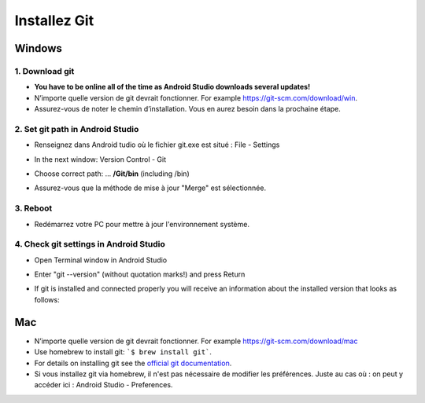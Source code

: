 Installez Git
**************************************************
Windows
==================================================
1. Download git
--------------------------------------------------
* **You have to be online all of the time as Android Studio downloads several updates!**
* N’importe quelle version de git devrait fonctionner. For example `https://git-scm.com/download/win <https://git-scm.com/download/win>`_.
* Assurez-vous de noter le chemin d’installation. Vous en aurez besoin dans la prochaine étape.

.. image:: ../images/Update_GitPath.png
  :alt: Git installation path

2. Set git path in Android Studio
--------------------------------------------------
* Renseignez dans Android tudio où le fichier git.exe est situé : File - Settings 

  .. image:: ../images/Update_GitSettings1.png
    :alt: Android Studio - open settings

* In the next window: Version Control - Git

* Choose correct path: ... **/Git/bin** (including /bin)

* Assurez-vous que la méthode de mise à jour "Merge" est sélectionnée.

  .. image:: ../images/Update_GitSettings2a.png
    :alt: Android Studio - GIT path
   
3. Reboot
--------------------------------------------------
* Redémarrez votre PC pour mettre à jour l'environnement système.

4. Check git settings in Android Studio
--------------------------------------------------
* Open Terminal window in Android Studio
* Enter "git --version" (without quotation marks!) and press Return

  .. image:: ../images/AndroidStudio_gitversion1.png
    :alt: git --version

* If git is installed and connected properly you will receive an information about the installed version that looks as follows:

  .. image:: ../images/AndroidStudio_gitversion2.png
    :alt: result git-version

Mac
==================================================
* N’importe quelle version de git devrait fonctionner. For example `https://git-scm.com/download/mac <https://git-scm.com/download/mac>`_
* Use homebrew to install git: ```$ brew install git```.
* For details on installing git see the `official git documentation <https://git-scm.com/book/en/v2/Getting-Started-Installing-Git>`_.
* Si vous installez git via homebrew, il n'est pas nécessaire de modifier les préférences. Juste au cas où : on peut y accéder ici : Android Studio - Preferences.

